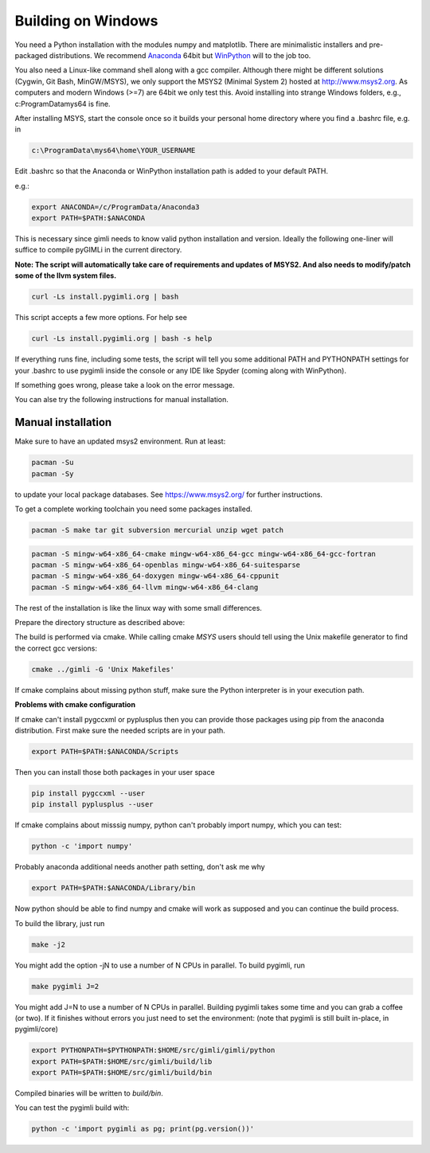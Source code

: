 .. _sec:install_win:

Building on Windows
-------------------

You need a Python installation with the modules numpy and matplotlib. There are
minimalistic installers and pre-packaged distributions. We recommend `Anaconda
<http://www.continuum.io/>`_ 64bit but `WinPython
<http://winpython.github.io/#releases>`_ will to the job too.

You also need a Linux-like command shell along with a gcc compiler.
Although there might be different solutions (Cygwin, Git Bash, MinGW/MSYS),
we only support the MSYS2 (Minimal System 2) hosted at http://www.msys2.org.
As computers and modern Windows (>=7) are 64bit we only test this.
Avoid installing into strange Windows folders, e.g., c:\ProgramData\mys64 is fine.

After installing MSYS, start the console once so it builds your personal home
directory where you find a .bashrc file, e.g. in

.. code-block::

    c:\ProgramData\mys64\home\YOUR_USERNAME

Edit .bashrc so that the Anaconda or WinPython installation path is added to your default
PATH.

e.g.:

.. code-block:: bash

    export ANACONDA=/c/ProgramData/Anaconda3
    export PATH=$PATH:$ANACONDA

This is necessary since gimli needs to know valid python installation and
version. Ideally the following one-liner will suffice to compile pyGIMLi in the
current directory.

**Note: The script will automatically take care of requirements and updates of MSYS2.
And also needs to modify/patch some of the llvm system files.**

.. code:: bash

    curl -Ls install.pygimli.org | bash

This script accepts a few more options. For help see

.. code:: bash

    curl -Ls install.pygimli.org | bash -s help

If everything runs fine, including some tests, the script will tell you some
additional PATH and PYTHONPATH settings for your .bashrc to use pygimli inside
the console or any IDE like Spyder (coming along with WinPython).

If something goes wrong, please take a look on the error message.

You can alse try the following instructions for manual installation.


Manual installation
...................

Make sure to have an updated msys2 environment. Run at least:

.. code-block:: bash

    pacman -Su
    pacman -Sy

to update your local package databases. See https://www.msys2.org/
for further instructions.

To get a complete working toolchain you need some packages installed.

.. code-block:: bash

    pacman -S make tar git subversion mercurial unzip wget patch

.. code-block:: bash

    pacman -S mingw-w64-x86_64-cmake mingw-w64-x86_64-gcc mingw-w64-x86_64-gcc-fortran
    pacman -S mingw-w64-x86_64-openblas mingw-w64-x86_64-suitesparse
    pacman -S mingw-w64-x86_64-doxygen mingw-w64-x86_64-cppunit
    pacman -S mingw-w64-x86_64-llvm mingw-w64-x86_64-clang

The rest of the installation is like the linux way with some small differences.

Prepare the directory structure as described above:

The build is performed via cmake. While calling cmake *MSYS* users should tell
using the Unix makefile generator to find the correct gcc versions:

.. code-block:: bash

    cmake ../gimli -G 'Unix Makefiles'

If cmake complains about missing python stuff, make sure the Python interpreter
is in your execution path.


**Problems with cmake configuration**

If cmake can't install pygccxml or pyplusplus then you can provide those packages using pip from the anaconda distribution.
First make sure the needed scripts are in your path.

.. code-block:: bash

    export PATH=$PATH:$ANACONDA/Scripts

Then you can install those both packages in your user space

.. code-block:: bash

   pip install pygccxml --user
   pip install pyplusplus --user

If cmake complains about misssig numpy, python can't probably import numpy, which you can test:

.. code-block:: bash

    python -c 'import numpy'

Probably anaconda additional needs another path setting, don't ask me why

.. code-block:: bash

   export PATH=$PATH:$ANACONDA/Library/bin

Now python should be able to find numpy and cmake will work as supposed and you can continue the build process.


To build the library, just run

.. code-block:: bash

    make -j2

You might add the option -jN to use a number of N CPUs in parallel.
To build pygimli, run

.. code-block:: bash

    make pygimli J=2

You might add J=N to use a number of N CPUs in parallel.
Building pygimli takes some time and you can grab a coffee (or two).
If it finishes without errors you just need to set the environment:
(note that pygimli is still built in-place, in pygimli/core)

.. code-block:: bash

    export PYTHONPATH=$PYTHONPATH:$HOME/src/gimli/gimli/python
    export PATH=$PATH:$HOME/src/gimli/build/lib
    export PATH=$PATH:$HOME/src/gimli/build/bin

Compiled binaries will be written to `build/bin`.

You can test the pygimli build with:

.. code-block:: bash

    python -c 'import pygimli as pg; print(pg.version())'
